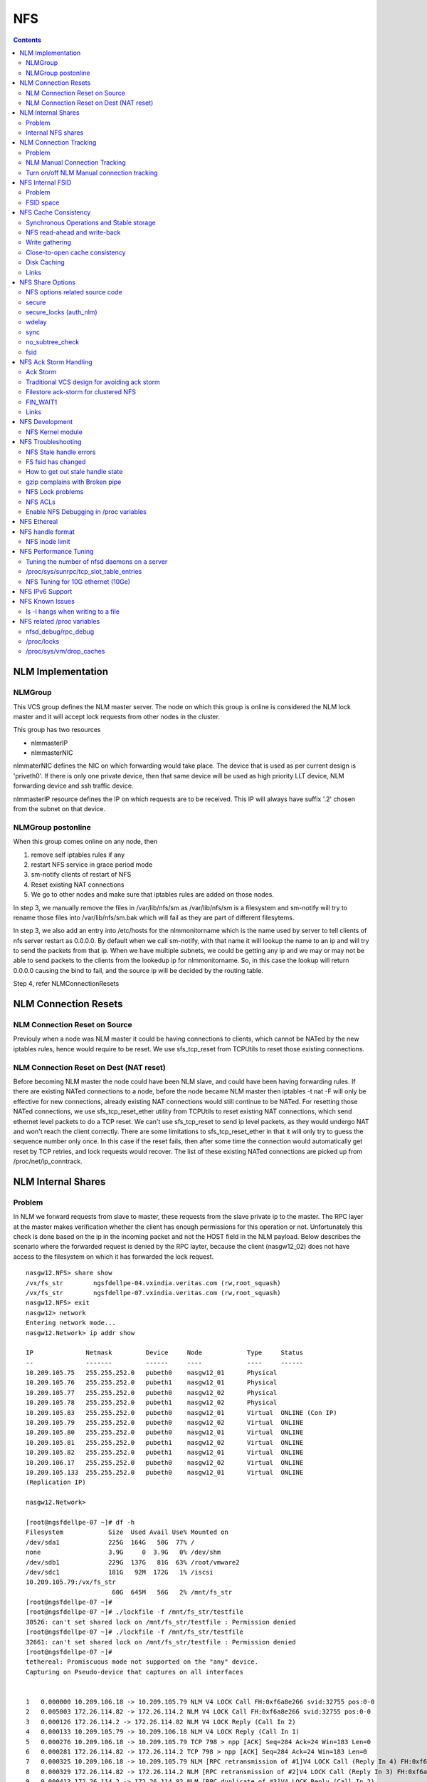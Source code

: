 NFS
===

.. contents::

NLM Implementation
------------------

========
NLMGroup
========

This VCS group defines the NLM master server. The node on which this group is online is considered the NLM lock master and it will accept lock requests from other nodes in the cluster.

This group has two resources

*    nlmmasterIP
*    nlmmasterNIC 

nlmmaterNIC defines the NIC on which forwarding would take place. The device that is used as per current design is 'priveth0'. If there is only one private device, then that same device will be used as high priority LLT device, NLM forwarding device and ssh traffic device.

nlmmasterIP resource defines the IP on which requests are to be received. This IP will always have suffix '.2' chosen from the subnet on that device.

===================
NLMGroup postonline
===================

When this group comes online on any node, then

#.    remove self iptables rules if any
#.    restart NFS service in grace period mode
#.    sm-notify clients of restart of NFS
#.    Reset existing NAT connections
#.    We go to other nodes and make sure that iptables rules are added on those nodes. 

In step 3, we manually remove the files in /var/lib/nfs/sm as /var/lib/nfs/sm is a filesystem and sm-notify will try to rename those files into /var/lib/nfs/sm.bak which will fail as they are part of different filesytems.

In step 3, we also add an entry into /etc/hosts for the nlmmonitorname which is the name used by server to tell clients of nfs server restart as 0.0.0.0. By default when we call sm-notify, with that name it will lookup the name to an ip and will try to send the packets from that ip. When we have multiple subnets, we could be getting any ip and we may or may not be able to send packets to the clients from the lookedup ip for nlmmonitorname. So, in this case the lookup will return 0.0.0.0 causing the bind to fail, and the source ip will be decided by the routing table.

Step 4, refer NLMConnectionResets 

NLM Connection Resets
---------------------

==============================
NLM Connection Reset on Source
==============================
Previouly when a node was NLM master it could be having connections to clients, which cannot be NATed by the new iptables rules, hence would require to be reset. We use sfs_tcp_reset from TCPUtils to reset those existing connections.

========================================
NLM Connection Reset on Dest (NAT reset)
========================================
Before becoming NLM master the node could have been NLM slave, and could have been having forwarding rules. If there are existing NATed connections to a node, before the node became NLM master then iptables -t nat -F will only be effective for new connections, already existing NAT connections would still continue to be NATed. For resetting those NATed connections, we use sfs_tcp_reset_ether utility from TCPUtils to reset existing NAT connections, which send ethernet level packets to do a TCP reset. We can't use sfs_tcp_reset to send ip level packets, as they would undergo NAT and won't reach the client correctly. There are some limitations to sfs_tcp_reset_ether in that it will only try to guess the sequence number only once. In this case if the reset fails, then after some time the connection would automatically get reset by TCP retries, and lock requests would recover. The list of these existing NATed connections are picked up from /proc/net/ip_conntrack.

NLM Internal Shares
-------------------

=======
Problem
=======
In NLM we forward requests from slave to master, these requests from the slave private ip to the master. The RPC layer at the master makes verification whether the client has enough permissions for this operation or not. Unfortunately this check is done based on the ip in the incoming packet and not the HOST field in the NLM payload. Below describes the scenario where the forwarded request is denied by the RPC layter, because the client (nasgw12_02) does not have access to the filesystem on which it has forwarded the lock request.

::

        nasgw12.NFS> share show
        /vx/fs_str        ngsfdellpe-04.vxindia.veritas.com (rw,root_squash)
        /vx/fs_str        ngsfdellpe-07.vxindia.veritas.com (rw,root_squash)
        nasgw12.NFS> exit
        nasgw12> network
        Entering network mode...
        nasgw12.Network> ip addr show

        IP              Netmask         Device     Node            Type     Status
        --              -------         ------     ----            ----     ------
        10.209.105.75   255.255.252.0   pubeth0    nasgw12_01      Physical
        10.209.105.76   255.255.252.0   pubeth1    nasgw12_01      Physical
        10.209.105.77   255.255.252.0   pubeth0    nasgw12_02      Physical
        10.209.105.78   255.255.252.0   pubeth1    nasgw12_02      Physical
        10.209.105.83   255.255.252.0   pubeth0    nasgw12_01      Virtual  ONLINE (Con IP)
        10.209.105.79   255.255.252.0   pubeth0    nasgw12_02      Virtual  ONLINE
        10.209.105.80   255.255.252.0   pubeth0    nasgw12_01      Virtual  ONLINE
        10.209.105.81   255.255.252.0   pubeth1    nasgw12_02      Virtual  ONLINE
        10.209.105.82   255.255.252.0   pubeth1    nasgw12_01      Virtual  ONLINE
        10.209.106.17   255.255.252.0   pubeth0    nasgw12_02      Virtual  ONLINE
        10.209.105.133  255.255.252.0   pubeth0    nasgw12_01      Virtual  ONLINE
        (Replication IP)

        nasgw12.Network>  

        [root@ngsfdellpe-07 ~]# df -h
        Filesystem            Size  Used Avail Use% Mounted on
        /dev/sda1             225G  164G   50G  77% /
        none                  3.9G     0  3.9G   0% /dev/shm
        /dev/sdb1             229G  137G   81G  63% /root/vmware2
        /dev/sdc1             181G   92M  172G   1% /iscsi
        10.209.105.79:/vx/fs_str
                               60G  645M   56G   2% /mnt/fs_str
        [root@ngsfdellpe-07 ~]#
        [root@ngsfdellpe-07 ~]# ./lockfile -f /mnt/fs_str/testfile
        30526: can't set shared lock on /mnt/fs_str/testfile : Permission denied
        [root@ngsfdellpe-07 ~]# ./lockfile -f /mnt/fs_str/testfile
        32661: can't set shared lock on /mnt/fs_str/testfile : Permission denied
        [root@ngsfdellpe-07 ~]#
        tethereal: Promiscuous mode not supported on the "any" device.
        Capturing on Pseudo-device that captures on all interfaces


        1   0.000000 10.209.106.18 -> 10.209.105.79 NLM V4 LOCK Call FH:0xf6a8e266 svid:32755 pos:0-0
        2   0.005003 172.26.114.82 -> 172.26.114.2 NLM V4 LOCK Call FH:0xf6a8e266 svid:32755 pos:0-0
        3   0.000126 172.26.114.2 -> 172.26.114.82 NLM V4 LOCK Reply (Call In 2)
        4   0.000133 10.209.105.79 -> 10.209.106.18 NLM V4 LOCK Reply (Call In 1)
        5   0.000276 10.209.106.18 -> 10.209.105.79 TCP 798 > npp [ACK] Seq=284 Ack=24 Win=183 Len=0
        6   0.000281 172.26.114.82 -> 172.26.114.2 TCP 798 > npp [ACK] Seq=284 Ack=24 Win=183 Len=0
        7   0.000325 10.209.106.18 -> 10.209.105.79 NLM [RPC retransmission of #1]V4 LOCK Call (Reply In 4) FH:0xf6a8e266 svid:32755 pos:0-0
        8   0.000329 172.26.114.82 -> 172.26.114.2 NLM [RPC retransmission of #2]V4 LOCK Call (Reply In 3) FH:0xf6a8e266 svid:32755 pos:0-0
        9   0.000413 172.26.114.2 -> 172.26.114.82 NLM [RPC duplicate of #3]V4 LOCK Reply (Call In 2)
        10   0.000417 10.209.105.79 -> 10.209.106.18 NLM [RPC duplicate of #4]V4 LOCK Reply (Call In 1)
        11   0.000574 10.209.106.18 -> 10.209.105.79 NLM [RPC retransmission of #1]V4 LOCK Call (Reply In 4) FH:0xf6a8e266 svid:32755 pos:0-0
        12   0.000578 172.26.114.82 -> 172.26.114.2 NLM [RPC retransmission of #2]V4 LOCK Call (Reply In 3) FH:0xf6a8e266 svid:32755 pos:0-0
        13   0.000667 172.26.114.2 -> 172.26.114.82 NLM [RPC duplicate of #3]V4 LOCK Reply (Call In 2)
        14   0.000670 10.209.105.79 -> 10.209.106.18 NLM [RPC duplicate of #4]V4 LOCK Reply (Call In 1)
        15   0.040660 10.209.106.18 -> 10.209.105.79 TCP 798 > npp [ACK] Seq=852 Ack=72 Win=183 Len=0
        16   0.040669 172.26.114.82 -> 172.26.114.2 TCP 798 > npp [ACK] Seq=852 Ack=72 Win=183 Len=0

This problem would not happen if the share were exported to '*' as the client nasgw12_02 would also come under this list and lock requests would be accepted by nasgw12_01. Ethereal will not tell directly that the reply contains rejected reply, only looking at the full packet trace using wireshark would tell that the reply contains AUTH_ERROR with bad credential (seal broken). With linux client it would try a couple of times, other clients may not. On the client from the tool which is being used to acquire the lock, you should permission denied error.

===================
Internal NFS shares
===================
To avoid the problem described we create internal nfs shares for all the filesystem exported using NFS to all hosts in the cluster. We do this by exporting all those filesystems to the private ip subnet that is present on priveth0. These internal shares are created when a filesystem is shared first and deleted when the last share for that filesystem is deleted. Internal shares are created with name ishare and behave the same way as other shares, they are restricted from being visible from clish.

::

        Share ishare_100 (
                        PathName = "/vx/fs_mirr"
                        Client = "172.26.114.81/24"
                        Options = "rw,no_root_squash"
                        )

The internal shares are always exported with the options rw,no_root_squash. This does not creates problems even if the actual shares are exported as read-only, even if we have added permissions for NLM clients to take rw locks, the lock request would pass the RPC layer but get denied at the NLM layer which will use the HOST name filed in the NLM payload. Based on similar testing no problems were observed with no_root_squash even if the original shares were exported as root_squash. 

NLM Connection Tracking
-----------------------

=======
Problem
=======

When multiple clients are connected to NLM slave of filestore and try to acquire locks only the hostname of the first client which acquired the lock is stored in /var/lib/nfs/sm. This can be easily reproduced 5.5, by using 2 linux clients which connect to NLM slave, when the first client acquires the lock you should see an entry for that client in /var/lib/nfs/sm but when the second client acquires the lock no entry will be added in /var/lib/nfs/sm for the second client. This does not cause any problem in steady state locking, but fails to recover lock information for second client as the client information is not stored in /var/lib/nfs/sm

The part of the code that affects this

::

        123         hlist_for_each_entry(host, pos, chain, h_hash) {
        124                 if (!nlm_cmp_addr(&host->h_addr, sin)) { 
        125                         printk("lockd: nlm_lookup_host cmp_addr (%u.%u.%u.%u, %u.%u.%u.%u)\n",
        126                                 NIPQUAD(host->h_addr.sin_addr.s_addr), NIPQUAD(sin->sin_addr.s_addr));
        127                         continue;
        128                 }
        129
        130                 /* See if we have an NSM handle for this client */
        131                 if (!nsm) {
        132                         printk("lockd: nlm_lookup_host nlm handle invalid\n");
        133                         nsm = host->h_nsmhandle;
        134                 }
        135
        136                 if (host->h_proto != proto)
        137                         continue;
        138                 if (host->h_version != version)
        139                         continue;
        140                 if (host->h_server != server)
        141                         continue;
        142
        143                 /* Move to head of hash chain. */
        144                 hlist_del(&host->h_hash);
        145                 hlist_add_head(&host->h_hash, chain);
        146
        147                 nlm_get_host(host);
        148                 goto out;
        149         }
        150         if (nsm) {
        151                 printk("lockd: nlm_lookup_host nsm valid\n");
        152                 atomic_inc(&nsm->sm_count);
        153         }
        154
        155         host = NULL;
        156
        157         /* Sadly, the host isn't in our hash table yet. See if
        158          * we have an NSM handle for it. If not, create one.
        159          */
        160         if (!nsm && !(nsm = nsm_find(sin, hostname, hostname_len)))
        161                 goto out;
        162
        163         if (!(host = (struct nlm_host *) kmalloc(sizeof(*host), GFP_KERNEL))) {
        164                 nsm_release(nsm);
        165                 goto out;

At line 124, lockd host lookup compares the source ip address of the incoming packet and sees the same private ip over priveth0 on slave, and assumes it is the same client and uses an existing nlm_host structure which was created for first client. As it has an existing nsm handle that it derived from nlm_host of the first client, it will not call nsm_find on line 160, so statd does not know about the new client, so entry for second client is not created in /var/lib/nfs/sm.

During initial testing we have modified 124 to compare hostnames in the nlm packet instead of ip address that seems to have resolved the issue, but as kernel changes would void support from suse we will not be changing any kernel modules.

==============================
NLM Manual Connection Tracking
==============================

To fix the problem described above manual tracking of all connections over port 4045 has been done. We already have an existing TCPConnTrack? to track incoming connections over any port, this has been utilised to track NLM connections.

::

        Track incoming connections over port 4045
        If (new connection on port 4045)
                if (nlm_slave)
                      sleep for 10 seconds and give the NLM master time to automatically create hostname entry for this client. 
                       reverse_lookup remote server ip to find the hostname
                       if (hostname available)
                               create file for hostname 
                       else
                               create file for ip
                       fi
                fi
        fi

==========================================
Turn on/off NLM Manual connection tracking
==========================================

/opt/VRTSnasgw/conf/network_options.conf has 2 attributes which control the behaviour of this.

*    NLM_TRACK_CONN - can take values of 0/1, '1' will enable this features any other value will disable this
*    NLM_TRACK_CONN_USE_ONLY_HOSTNAMES - can take values 0/1, '1'' will disable use of ips if reverse-name lookup does not work, any other value will enable use of ips 

NFS Internal FSID
-----------------

=======
Problem
=======
#. Create share fs01.
#. Mount on client.
#. Destroy fs01(including delete share, but don't unmount from client)
#. Create fs02 and share it.
#. The mount point on client is now available automatically as fs01. 

This happens because NFS root handle only contains major/minor/root-inode numbers. As VxVM? reuses minor numbers and all FS have root inode as 2, the filehandle that the client sends to server is considered and is considered as pointing to fs02 and server would accept.

Due to this we have a fsid assigned to each share, which is not resued (unless all fsid exhausted)

==========
FSID space
==========
FSID ranges from 1 to 2147483647, which has splitted into 2 ranges

*    1 to 1073741823 is public fsid, can be used by customers
*    1073741824 to 2147483647 is private fsid range, which is used automatic assignment of fsid 

NFS Cache Consistency
---------------------

=========================================
Synchronous Operations and Stable storage
=========================================

Orig : NFS Illustrated by Brent Callaghan

Data modifying operations in NFS must be synchronous. When the server replies to the client, the client can assume that the operation has completed and any data associated with the request are now on stable storage.

Server itself may buffer the changes in the memory, but to be considered stable storage, the memory must be protected against power failures or crash and reboot of the server's operating system. After a server reboot the server must be able to locate and account for all data in the protected memory.

=============================
NFS read-ahead and write-back
=============================

Orig : NFS Illustrated by Brent Callaghan

When a multi-threaded NFS client detects sequential I/O on a file, it can assing NFS READ or WRITE calls to individiual threads. Each of these threads can issue an RPC call to the server independently and in parallel. On a client these were called biod processes. Each biod process would make a single, nontreturning system call that would block and proivde the kernel with an execution thread in the form of a process context.

On the server the number of threads depend very much on the server's configuration, setting up too many nfsd threads could make the server accept more NFS requests that it had the I/O bandwidth to handle and too few could result in excess I/O bandwidth inaccessible to clients.

NFS write-behind has a secondary effect of delaying write errors. Because the write operation is no longer synchronous with the application thread, an error that results from an asynchronous write cannot be reported in the result of an application write call. In most client implementations, if a biod process gets a write (perhaps because the disk is full), the error will be posted against the file so that it can be reported in the result of a subsequent write or close call. If the application that is doing the writing is dilligent in checking the results of write and close calls, then it can detect the error and take some recovery action.

===============
Write gathering
===============

Orig : NFS Illustrated by Brent Callaghan

The server may be capable of writing up to 64 KB of data in a single I/O request to the disk. Write gathering allows the server to accumulate a sequence of smaller 8-KB WRITE requests into a single block of data that can be written with the overhead of a write to the disk.

On receiving the first WRITE request, a server thread sleeps for some optimal number of milliseconds in case of contigous write to the same file follows. If no further writes are received during this sleep period, the accumulated writes are writtend to the disk in a single I/O. If a contigous write sis received, then it is accumulated with previously received WRITE requests. The sleep period for additional writes can negatively affect throughtput if the writes are random or if the client is single-threaded and does not use write-behing.

An alternative write-gathering algorithm is used in the solaris server. Instead of delaying the write thread while waiting for additional writes, it allows the first write to go synchronously to the disk. If the additional writes for the file arrive while the synchronous write is pending, they are accumulated. When the initial synchronous write is completed, the accumulated WRITEs are written. Although slightly less data are accumulated in the I/O, the effect on random I/O or nonwrite-behind clients is less serious.

===============================
Close-to-open cache consistency
===============================

The NFS standard requires clients to maintain close-to-open cache coherency when multiple clients access the same files. This means flushing all file data and metadata changes when a client closes a file, and immediately and unconditionally retrieving a file's attributes when it is opened via the open() system call API. In this way, changes made by one client appear as soon as a file is opened on any other client.

Orig : http://sawaal.ibibo.com/computers-and-accessories/what-closetoopen-cache-consistency-622005.html

Perfect cache coherency among disparate NFS clients is very expensive to achieve, so NFS settles for something weaker that satisfies the requirements of most everyday types of file sharing. Everyday file sharing is most often completely sequential: first client A opens a file, writes something to it, then closes it; then client B opens the same file, and reads the changes.

So, when an application opens a file stored in NFS, the NFS client checks that it still exists on the server, and is permitted to the opener, by sending a GETATTR or ACCESS operation. When the application closes the file, the NFS client writes back any pending changes to the file so that the next opener can view the changes. This also gives the NFS client an opportunity to report any server write errors to the application via the return code from close(). This behavior is referred to as close-to-open cache consistency.

Linux implements close-to-open cache consistency by comparing the results of a GETATTR operation done just after the file is closed to the results of a GETATTR operation done when the file is next opened. If the results are the same, the client will assume its data cache is still valid; otherwise, the cache is purged.

Close-to-open cache consistency was introduced to the Linux NFS client in 2.4.20. If for some reason you have applications that depend on the old behavior, you can disable close-to-open support by using the "nocto" mount option.

There are still opportunities for a client's data cache to contain stale data. The NFS version 3 protocol introduced "weak cache consistency" (also known as WCC) which provides a way of checking a file's attributes before and after an operation to allow a client to identify changes that could have been made by other clients. Unfortunately when a client is using many concurrent operations that update the same file at the same time, it is impossible to tell whether it was that client's updates or some other client's updates that changed the file.

For this reason, some versions of the Linux 2.6 NFS client abandon WCC checking entirely, and simply trust their own data cache. On these versions, the client can maintain a cache full of stale file data if a file is opened for write. In this case, using file locking is the best way to ensure that all clients see the latest version of a file's data.

A system administrator can try using the "noac" mount option to achieve attribute cache coherency among multiple clients. Almost every client operation checks file attribute information. Usually the client keeps this information cached for a period of time to reduce network and server load. When "noac" is in effect, a client's file attribute cache is disabled, so each operation that needs to check a file's attributes is forced to go back to the server. This permits a client to see changes to a file very quickly, at the cost of many extra network operations.

Be careful not to confuse "noac" with "no data caching." The "noac" mount option will keep file attributes up-to-date with the server, but there are still races that may result in data incoherency between client and server. If you need absolute cache coherency among clients, applications can use file locking, where a client purges file data when a file is locked, and flushes changes back to the server before unlocking a file; or applications can open their files with the O_DIRECT flag to disable data caching entirely.

============
Disk Caching
============

Orig : NFS Illustrated by Brent Callaghan

On some UNIX clients the CacheFS? is a disk cache that interposes itself between an application and its access to an NFS mounted filesystem. Data read from the server are cached in client memory and written to the disk cache, forming a cache hierarchy. First the memory cache is checked for cached data followed by the disk cache and finally a call to the server. The use of disk cache must not weaken the cache consistency of the memory cache. The disk cache must use the same cache times as memory cache.

A write-back disk cache allows whole files to be written to the disk before being written to the server. Write-back is the most beneficial if the file is removed soon after it is written, as is common with temporary files written by some applications like compilers. The file creation and deletion can be managed entirely on the client with no communication with the server at all. The utility of write-back caching is limited by the implications for error handling if the writes to the server fail due to lack of disk availability or other I/O problems. If the errors cannot be returned to the application that wrote the data, then the client is stuck with data that it cannot dispose of and errors that cannot be reported reliably to the end user. Consequently, the solaris cacheFS uses write-through caching: data are written to the server first, then to the cache, if the server writes succeed.

=====
Links
=====

close-to-open cache consistency and cifs
        http://lists.samba.org/archive/linux-cifs-client/2008-December/003914.html

Should we expect close-to-open consistency on directories? 
        http://www.spinics.net/lists/linux-nfs/msg12341.html

NFS Share Options
-----------------

===============================
NFS options related source code
===============================

::

        include/linux/nfsd/export.h

        29 #define NFSEXP_READONLY        0x0001
        30 #define NFSEXP_INSECURE_PORT   0x0002
        31 #define NFSEXP_ROOTSQUASH      0x0004
        32 #define NFSEXP_ALLSQUASH       0x0008
        33 #define NFSEXP_ASYNC           0x0010
        34 #define NFSEXP_GATHERED_WRITES 0x0020
        35 /* 40 80 100 currently unused */
        36 #define NFSEXP_NOHIDE          0x0200
        37 #define NFSEXP_NOSUBTREECHECK  0x0400
        38 #define NFSEXP_NOAUTHNLM       0x0800         /* Don't authenticate NLM requests - just trust */
        39 #define NFSEXP_MSNFS           0x1000 /* do silly things that MS clients expect */
        40 #define NFSEXP_FSID            0x2000
        41 #define NFSEXP_CROSSMOUNT      0x4000
        42 #define NFSEXP_NOACL           0x8000 /* reserved for possible ACL related use */
        43 #define NFSEXP_ALLFLAGS        0xFE3F

======
secure
======

This option requires that requests originate on an Internet port less than IPPORT_RESERVED (1024). This option is on by default. To turn it off, specify insecure. Soruce code defined variable is NFSEXP_INSECURE_PORT. Most HP/AIX systems use ports above 1024, hence require insecure option set. secure is the default.

::

        /*
         * Perform sanity checks on the dentry in a client's file handle.
         *
         * Note that the file handle dentry may need to be freed even after
         * an error return.
         *
         * This is only called at the start of an nfsproc call, so fhp points to
         * a svc_fh which is all 0 except for the over-the-wire file handle. */
        u32
        fh_verify(struct svc_rqst *rqstp, struct svc_fh *fhp, int type, int access)
        ........

        184                /* Check if the request originated from a secure port. */ 
        185                error = nfserr_perm; 
        186                if (!rqstp->rq_secure && EX_SECURE(exp)) { 
        187                        printk(KERN_WARNING 
        188                               "nfsd: request from insecure port (%u.%u.%u.%u:%d)!\n", 
        189                               NIPQUAD(rqstp->rq_addr.sin_addr.s_addr), 
        190                               ntohs(rqstp->rq_addr.sin_port)); 
        191                        goto out; 
        192                } 
        193 

=======================
secure_locks (auth_nlm)
=======================

This option tells the NFS server not to require authentication of locking requests (i.e. requests which use the NLM protocol). Normally the NFS server will require a lock request to hold a credential for a user who has read access to the file. With this flag no access checks will be performed. Early NFS client implementations did not send credentials with lock requests, and many current NFS clients still exist which are based on the old implementations. Use this flag if you find that you can only lock files which are world readable. Again HP/AIX systems seem to require insecure_locks(no_auth_nlm) for lock requests to work

::

        1791 /* 
        1792 * Check for a user's access permissions to this inode. 
        1793 */ 
        1794 int 
        1795 nfsd_permission(struct svc_export *exp, struct dentry *dentry, int acc) 
        1796 {
        ......

        1834        if (acc & MAY_LOCK) {
        1835                /* If we cannot rely on authentication in NLM requests,
        1836                 * just allow locks, otherwise require read permission, or
        1837                 * ownership
        1838                 */
        1839                if (exp->ex_flags & NFSEXP_NOAUTHNLM)
        1840                        return 0;
        1841                else
        1842                        acc = MAY_READ | MAY_OWNER_OVERRIDE;
        1843        }
        1844        /*

======
wdelay
======

Refer to **Write Gathering**

The NFS server will normally delay committing a write request to disc slightly if it suspects that another related write request may be in progress or may arrive soon. This allows multiple write requests to be committed to disc with the one operation which can improve performance. If an NFS server received mainly small unrelated requests, this behaviour could actually reduce performance, so no_wdelay is available to turn it off. The default can be explicitly requested with the wdelay option.

::

         905 
         906 static int
         907 nfsd_vfs_write(struct svc_rqst *rqstp, struct svc_fh *fhp, struct file *file,
         908                                loff_t offset, struct kvec *vec, int vlen,
         909                                unsigned long cnt, int *stablep)
         910 {
         .......

         946        if (stable && !EX_WGATHER(exp))
         947                file->f_flags |= O_SYNC;
         948 
         949        /* Support HSMs -- see comment in nfsd_setattr() */
         950        if (rqstp->rq_vers >= 3)
         951                file->f_flags |= O_NONBLOCK;
         952 
         953        /* Write the data. */
         954        oldfs = get_fs(); set_fs(KERNEL_DS);
         955        err = vfs_writev(file, (struct iovec __user *)vec, vlen, &offset);
         956        set_fs(oldfs);
         957        if (err >= 0) {
         958                nfsdstats.io_write += cnt;
         959                fsnotify_modify(file->f_dentry);
         960        }
         961
         962         /* clear setuid/setgid flag after write */
         963         if (err >= 0 && (inode->i_mode & (S_ISUID | S_ISGID)))
         964                 kill_suid(dentry, file->f_vfsmnt);
         965 
         966         if (err >= 0 && stable) {
         967                 static ino_t    last_ino;
         968                 static dev_t    last_dev;
         969 
         970                 /*
         971                  * Gathered writes: If another process is currently
         972                  * writing to the file, there's a high chance
         973                  * this is another nfsd (triggered by a bulk write
         974                  * from a client's biod). Rather than syncing the
         975                  * file with each write request, we sleep for 10 msec.
         976                  *
         977                  * I don't know if this roughly approximates
         978                  * C. Juszak's idea of gathered writes, but it's a
         979                  * nice and simple solution (IMHO), and it seems to
         980                  * work:-)
         981                  */
         982                 if (EX_WGATHER(exp)) {
         983                         if (atomic_read(&inode->i_writecount) > 1
         984                             || (last_ino == inode->i_ino && last_dev == inode->i_sb->s_dev)) {
         985                                 dprintk("nfsd: write defer %d\n", current->pid);
         986                                 msleep(10);
         987                                 dprintk("nfsd: write resume %d\n", current->pid);
         988                         }
         989 
         990                         if (inode->i_state & I_DIRTY) {
         991                                 dprintk("nfsd: write sync %d\n", current->pid);
         992                                 err=nfsd_sync(file);
         993                         }
         994 #if 0
         995                         wake_up(&inode->i_wait);
         996 #endif
         997                 }
         998                 last_ino = inode->i_ino;
         999                 last_dev = inode->i_sb->s_dev;

Line 946-947 handles the case where wdelay and sync are specified. If sync is specified and wdelay isn't then we set O_SYNC flag for the file and call vfs_write. If sync is specified and also wdelay, do not set O_SYNC flag for file, wait for other writes to arrive on line 985, and then call a sync for that inode on line 992. sync(file) will only be called if the inode is dirty so all the threads don't have to call sync.

====
sync
====
Refer to NFSCacheConsistency#NFSStableStorage

Reply to requests only after the changes have been committed to stable storage. sync is the default, and async must be explicitly requested if needed.

::

        238 int
         239 nfsd_setattr(struct svc_rqst *rqstp, struct svc_fh *fhp, struct iattr *iap,
         240              int check_guard, time_t guardtime)
         .....
         370         if (!err)
         371                 if (EX_ISSYNC(fhp->fh_export))
         372                         write_inode_now(inode, 1);
        ..... 
        1119 int
        1120 nfsd_create(struct svc_rqst *rqstp, struct svc_fh *fhp,
        1121                 char *fname, int flen, struct iattr *iap,
        1122                 int type, dev_t rdev, struct svc_fh *resfhp)
        .....
        1212         if (EX_ISSYNC(exp)) {
        1213                 err = nfserrno(nfsd_sync_dir(dentry));
        1214                 write_inode_now(dchild->d_inode, 1);
        1215         }
        1216 

        1247 int
        1248 nfsd_create_v3(struct svc_rqst *rqstp, struct svc_fh *fhp,
        1249                 char *fname, int flen, struct iattr *iap,
        1250                 struct svc_fh *resfhp, int createmode, u32 *verifier,
        1251                 int *truncp)
        1252 {
        .......
        1345         if (EX_ISSYNC(fhp->fh_export)) {
        1346                 err = nfserrno(nfsd_sync_dir(dentry));
        1347                 /* setattr will sync the child (or not) */
        1348         }


        1443 int
        1444 nfsd_symlink(struct svc_rqst *rqstp, struct svc_fh *fhp,
        1445                                 char *fname, int flen,
        1446                                 char *path,  int plen,
        1447                                 struct svc_fh *resfhp,
        1448                                 struct iattr *iap)
        .........
        1493         if (!err)
        1494                 if (EX_ISSYNC(exp))
        1495                         err = nfsd_sync_dir(dentry);


        1515 int
        1516 nfsd_link(struct svc_rqst *rqstp, struct svc_fh *ffhp,
        1517                                 char *name, int len, struct svc_fh *tfhp)
        1518 {
        ..............
        1551         if (!err) {
        1552                 if (EX_ISSYNC(ffhp->fh_export)) {
        1553                         err = nfserrno(nfsd_sync_dir(ddir));
        1554                         write_inode_now(dest, 1);
        1555                 }
        1556         } else {


        1577 int
        1578 nfsd_rename(struct svc_rqst *rqstp, struct svc_fh *ffhp, char *fname, int flen,
        1579                             struct svc_fh *tfhp, char *tname, int tlen)
        1580 {
        ............
        1642         if (!err && EX_ISSYNC(tfhp->fh_export)) {
        1643                 err = nfsd_sync_dir(tdentry);
        1644                 if (!err)
        1645                         err = nfsd_sync_dir(fdentry);
        1646         }


        1673 int
        1674 nfsd_unlink(struct svc_rqst *rqstp, struct svc_fh *fhp, int type,
        1675                                 char *fname, int flen)
        1676 {
        ...........
        1722         if (err == 0 &&
        1723             EX_ISSYNC(exp))
        1724                         err = nfsd_sync_dir(dentry);
        1725 


        1086 int
        1087 nfsd_commit(struct svc_rqst *rqstp, struct svc_fh *fhp,
        1088                loff_t offset, unsigned long count)
        ............
        1098         if (EX_ISSYNC(fhp->fh_export)) {
        1099                 if (file->f_op && file->f_op->fsync) {
        1100                         err = nfserrno(nfsd_sync(file));
        1101                 } else {
        1102                         err = nfserr_notsupp;
        1103                 }
        1104         }


        906 static int
        907 nfsd_vfs_write(struct svc_rqst *rqstp, struct svc_fh *fhp, struct file *file,
        908                                 loff_t offset, struct kvec *vec, int vlen,
        909                                 unsigned long cnt, int *stablep)
        ...........
        944         if (!EX_ISSYNC(exp))
        945                 stable = 0;

No operation is guaranteed to be have done on stable storage when async is used.

================
no_subtree_check
================

This option disables subtree checking, which has mild security implications, but can improve reliability in some circumstances.

If a subdirectory of a filesystem is exported, but the whole filesystem isn't then whenever a NFS request arrives, the server must check not only that the accessed file is in the appropriate filesystem (which is easy) but also that it is in the exported tree (which is harder). This check is called the subtree_check.

In order to perform this check, the server must include some information about the location of the file in the "filehandle" that is given to the client. This can cause problems with accessing files that are renamed while a client has them open (though in many simple cases it will still work).

subtree checking is also used to make sure that files inside directories to which only root has access can only be accessed if the filesystem is exported with no_root_squash (see below), even if the file itself allows more general access.

As a general guide, a home directory filesystem, which is normally exported at the root and may see lots of file renames, should be exported with subtree checking disabled. A filesystem which is mostly readonly, and at least doesn't see many file renames (e.g. /usr or /var) and for which subdirectories may be exported, should probably be exported with subtree checks enabled.

The default of having subtree checks enabled, can be explicitly requested with subtree_check.

::

         38 /*
         39  * our acceptability function.
         40  * if NOSUBTREECHECK, accept anything
         41  * if not, require that we can walk up to exp->ex_dentry
         42  * doing some checks on the 'x' bits
         43  */
         44 static int nfsd_acceptable(void *expv, struct dentry *dentry)
         45 {
         46         struct svc_export *exp = expv;
         47         int rv;
         48         struct dentry *tdentry;
         49         struct dentry *parent;
         50 
         51         if (exp->ex_flags & NFSEXP_NOSUBTREECHECK)
         52                 return 1;
         53 
         54         tdentry = dget(dentry);
         55         while (tdentry != exp->ex_dentry && ! IS_ROOT(tdentry)) {
         56                 /* make sure parents give x permission to user */
         57                 int err;
         58                 parent = dget_parent(tdentry);
         59                 err = permission(parent->d_inode, MAY_EXEC, NULL);
         60                 if (err < 0) {
         61                         dput(parent);
         62                         break;
         63                 }
         64                 dput(tdentry);
         65                 tdentry = parent;
         66         }
         67         if (tdentry != exp->ex_dentry)
         68                 dprintk("nfsd_acceptable failed at %p %s\n", tdentry, tdentry->d_name.name);
         69         rv = (tdentry == exp->ex_dentry);
         70         dput(tdentry);
         71         return rv;
         72 }
         73 

====
fsid
====

This option forces the filesystem identification portion of the file handle and file attributes used on the wire to be num instead of a number derived from the major and minor number of the block device on which the filesystem is mounted. Any 32 bit number can be used, but it must be unique amongst all the exported filesystems.

This can be useful for NFS failover, to ensure that both servers of the failover pair use the same NFS file handles for the shared filesystem thus avoiding stale file handles after failover.

::

        /nfs4exports 192.168.18.129/26(ro,sync,insecure,no_root_squash,no_subtree_check,fsid=0)
        /nfs4exports/vmware-data 192.168.18.129/26(rw,nohide,sync,insecure,no_root_squash,no_subtree_check,fsid=1)
        /nfs4exports/xen-config 192.168.18.129/26(rw,nohide,sync,insecure,no_root_squash,no_subtree_check,fsid=2)

fsid=0 has magic properties in NFSv4. For NFSv4, there is a distinguished filesystem which is the root of all exported filesystem. This is specified with fsid=root or fsid=0 both of which mean exactly the same thing.

NFS Ack Storm Handling
----------------------

=========
Ack Storm
=========

When a vip is removed a interfaces any existing connections that were made to that ip stay intact, i.e un-plumbing of an ip does not automatically close any sockets that are using that IP. When a vip moves from node_01 to node_02, the connections on node_01 for that vip still remains intact. When client re-connects to node_02, his connection gets reset and he will start a new connection, with a new sequence number and ack number. If the vip again moves from node_02 to node_01, as there is an existing connection already for that client, that is not closed yet, the server will think its the same connection. Both the server and client will try to send/receive data, but the sequence and ack number is unlikely to match, as client would be using the seq/ack no that he negotiated with node_02 which is not valid on node_01. When receiving an unacceptable packet the server/client acknowledges it by sending the expected sequence number and using its own sequence number. This packet is itself unacceptable to the other side and will generate an acknowledgement packet which in turn will generate an acknowledgement packet, thereby creating a supposedly endless loop for every data packet sent. The mismatch in SEQ/ACK numbers results in excess network traffic with both the server and target trying to verify the right sequence.

=============================================
Traditional VCS design for avoiding ack storm
=============================================

Traditional VCS design has NFSRestart doing the job of fixing ACK storm. In single node NFS configuration VCS configuration is done as NFS -> ip -> NFSRestart, NFS starts up first, then ip and then NFSRestart, when moving the group from one node to other node VCS offline order is NFSRestart -> ip -> NFS, the job of NFSRestart agent is to restart NFS so that the sockets are closed. Whether VCS would succeed in closing the connection completely would depend on the reason for failover.

#.  NIC failure,

   *    then restarting NFS will get the socket to FIN_WAIT1 state but does not ensure that the socket is closed completely.
   *    If the ip moves back again in the short period of time before the socket comes out of FIN_WAIT1 state, then it is still possible to get into ack-storm (sockets in FIN_WAIT1 can also enter into ack-storm if ack number does not match) 

#.  Manual failover

   *    During manual failover, when restarting NFS the NIC would be fine, and connection can be closed gracefully 

=====================================
Filestore ack-storm for clustered NFS
=====================================

With filestore design of VIPgroups and NFS, it is not possible to maintain the resource hierarchy as done in traditional single-node NFS. Filestore design does not restart NFS during failover of vip, but restarts NFS when failing backup the ip. When an ip tries to come online on a node, during its preonline we check if there are NFS connections on that IP. This IP is not plumbed on the device, still if there is a connection listed in netstat, then it is likely that the ip was online on this node before and clients were connected to this ip during that time.

#.  If the ip has never failed over any other node, but was only went through offline/online on the same, then the sequence number would not have changed and there is no danger of entering ack-storm
#   If the ip has moved to another and came back again.

   *    When it moved to the other node, if the client has not tried to access nfs, then the connection would not have been reset and ack number would not have changed, and we are not going to enter ack-storm
   *    When it moved to the other node, if the client has tried to access nfs, then its connection would have reset and would be using a new ack number, and if we plumb this ip then we are likely to enter ack-storm
   *    When it moved to the other node, if the client has tried to access nfs, then its connection would have reset and would be using a new ack number, in a very unlikely scenario both the client and server might end up with seq/ack combination as was on the original node. If we plumb this ip here, we are not going to enter ack-storm, but we would corrupt the data. 

As its not possible to disinguish the above cases from one-another, we always restart NFS if we see a connection already existing for NFS on that ip. This results in the socket going into FIN_WAIT1, but the socket cannot be closed as the ip is not plumbed, kernel would be attempting to send FIN packet to the client which fails. Steps in closing the connection these connections

#.  Preonline:

   *    Restart NFS, if there are exising connections
   *    Note down these connections that would enter FIN_WAIT1 stage
   *    Proceed with onliing the ip 

#.  Postonline:

   #.   For all those connections that existing in preonline which would have gone into FIN_WAIT1 stage and into ack-storm, send a tickle-ack and RST packet to close the connection. The socket will stay in ack-storm till we force closing of this connection using RST which is also a very unlikely event as client would have already backed-off when its previous packets were lost

       *    Send a tickle ack, to remote machine
       *    Remote machine sends a ACK packet with correct ack/seq no
       *    Use the ack/seq no sent by remote machine to send a reset 

In most of the cases its not even required to restart NFS in preonline, as we are going to reset the connections in postonline, but if during postonline we are not able to RST the connection either due to client not responding at that time or some other reason, then the restart of NFS which has forced the socket into FIN_WAIT1 would cause the socket to be closed after some time.

=========
FIN_WAIT1
=========
A socket enters the FIN_WAIT_1 state when one side of a connection calls close() on an open socket (causing a FIN to be transmitted to the other end). It stays in this state whilst waiting for the other end to respond with an ACK to the FIN that was transmitted to it. The remote (should) automatically send the ACK, causing the client to enter the FIN_WAIT_2 state (This is done by the kernel). It remains in this state until the remote sends LAST_ACK. This happens when the other side calls close() on it's end of the socket. At that point it will enter the TIME_WAIT state where it will stay for the 2MSL timeout (30, 60 or 180 seconds typically, linux == 60).

http://copilotco.com/mail-archives/beowulf.1998/msg01618.html

=====
Links
=====

Ack-storm faced in RHCS and possible solutions suggested on the forum 
    https://bugzilla.redhat.com/show_bug.cgi?id=369991

Hijacking a connection causing it to enter a ack-storm 
    http://fullgames4ever.blogspot.com/2010/10/hacking-tips_18.html

NFS Development
---------------

=================
NFS Kernel module
=================

Compiling NFS modules

::

        obj-m = nfsd.ko
        KVERSION = $(shell uname -r)
        all:
                make -C /lib/modules/$(KVERSION)/build M=$(PWD) modules
        clean:
                make -C /lib/modules/$(KVERSION)/build M=$(PWD) clean


NFS Troubleshooting
-------------------

=======================
NFS Stale handle errors
=======================

Possible Causes
    A file or directory that was opened by NFS client is removed, renamed or replaced 

To reproduce this issue 

*   On client 1 :

   *    dd if=/dev/zero of=/mnt/nfs_fs/a/outfile count=256 bs=1024K

*   On client 2 :

   *    rm /mnt/nfs_fs/a/outfile remove the outfile from another client while the file is being accessed from the first client. 

Sometimes the error could be 'input/output error' returned by dd. Verify the actual error returned by capturing ethereal traces for NFS.a

===================
FS fsid has changed
===================

    Could happen if the underlying FS has changed its fsid, because either it was unmounted or a different fs is mounted at the same place.
        IP failover happened to another node, and CFS is not mounted on that node

=================================
How to get out stale handle state
=================================

Depending on how you have reached the state, you need to follow different steps to get out.

*    If the file was removed or deleted, doing 'ls' would cause a new getattr request and that should refresh the client cache.
*    If the fsid has changed, then from the client you will have remount the fs


===============================
gzip complains with Broken pipe
===============================

::

        gunzip < file.tar.gz | tar xvf -
        gunzip < file.tgz    | tar xvf -


If you use the commands described above to extract a tar.gz file, gzip sometimes emits a Broken pipe error message. This can safely be ignored if tar extracted all files without any other error message.

The reason for this error message is that tar stops reading at the logical end of the tar file (a block of zeroes) which is not always the same as its physical end. gzip then is no longer able to write the rest of the tar file into the pipe which has been closed.

This problem occurs only with some shells, mainly bash. These shells report the SIGPIPE signal to the user, but most others (such as tcsh) silently ignore the pipe error.

You can easily reproduce the same error message with programs other than gzip and tar, for example:

::

          cat /dev/zero | dd bs=1 count=1

=================
NFS Lock problems
=================

*   Lock request fails for clients conencted to non NLMGroup hosts, but succeeds for host with NLMGroup online on it

   *    NLM slaves require shares in their names. This is fixed in 5.5SP1RP1 and internal shares are created automatically.

       *    Fix is to create a share with private subnet of priveth0

::

            /vx/fs_src_1    172.26.114.81/24(rw,wdelay,no_root_squash)
            /vx/fs_str      172.26.114.81/24(rw,wdelay,no_root_squash)

*   Lock request fails for clients connected to NLMGroup master from HP/AIX systems. If the lock request succeeds by adding world read permission, then export the share with insecure_locks

::

    # /opt/VRTSsfmh/bin/statlog --newdb data 3
    # /opt/VRTSsfmh/bin/statlog --setprop data rate 1
    cannot lock file:
    cannot open database for --setprop
    # chmod +r data*
    # /opt/VRTSsfmh/bin/statlog --setprop data rate 1

========
NFS ACLs
========
NFS server only supports posix acls, i.e, system.posix_acl_access and system.posix_acl_default. Other extended attributes are not supported through NFS server. There is strict checking in NFS that only these 2 ACLs can be set/get.

::

        2220 int    
        2221 nfsd_set_posix_acl(struct svc_fh *fhp, int type, struct posix_acl *acl)
        2222 {      
        2223         struct inode *inode = fhp->fh_dentry->d_inode;
        2224         char *name;
        2225         void *value = NULL;
        2226         size_t size;
        2227         int error;
        2228        
        2229         if (!IS_POSIXACL(inode) ||
        2230             !inode->i_op->setxattr || !inode->i_op->removexattr)
        2231                 return -EOPNOTSUPP;
        2232         switch(type) {
        2233                 case ACL_TYPE_ACCESS:
        2234                         name = POSIX_ACL_XATTR_ACCESS;
        2235                         break;
        2236                 case ACL_TYPE_DEFAULT:
        2237                         name = POSIX_ACL_XATTR_DEFAULT;
        2238                         break;
        2239                 default:
        2240                         return -EOPNOTSUPP;
        2241         } 
        2242        

=======================================
Enable NFS Debugging in /proc variables
=======================================

To enable logging of all operations being received by NFS server

::
	
	echo 16 > /proc/sys/sunrpc/nfsd_debug

To enable logging of all RPCs being queued and how they are being transmitted

::

	echo 3 > /proc/sys/sunrpc/rpc_debug

	


NFS Ethereal
------------
ethereal has 2 types of filters.

*   Capture filter specified using -f. Capture filter defines the packets which have to be captured, and then display filter will be applied on it.

   *    Display filter specified using -R. Display filter defines which of the captures packets have to be shown. If using '-w' to capture packets, using display filter will not work. All the packets matching -f would be written to trace file, even if -R specified some criteria


Examples

::

        Capture all NFS traffic 
        # tethereal -t a -n -i any -f 'port 2049' 
        Capture all NFS traffic expcept loopback
        # tethereal -t a -n -i any -f 'port 2049 and host not 127.0.0.1'
        To capture all NFS unlink calls
        # tethereal -t a -n -i any -f 'port 2049' -R "nfs and (rpc.procedure == 12)"
        To capture error returns for nfs requests
        # tethereal -t a -n -i any -f 'port 2049' -R "nfs and (nfs.nfsstat3 != NFS3_OK)"


Display filter reference for NFS

* http://www.wireshark.org/docs/dfref/n/nfs.html
* http://ethereal.sourcearchive.com/documentation/0.99.0-1ubuntu1/packet-nfs_8c-source.html
* http://docstore.mik.ua/orelly/networking_2ndEd/nfs/ch13_05.htm
* http://wiki.wireshark.org/NFS_Preferences
* http://docstore.mik.ua/orelly/networking_2ndEd/nfs/ch15_04.htm
* https://bugzilla.redhat.com/show_bug.cgi?id=201211

NFS handle format
-----------------

http://www.fsl.cs.sunysb.edu/docs/nfscrack-tr/index.html


======  =====   ===================     =====================================   ==============================
Length  Bytes   Field Name              Meaning                                 Typical Values
======  =====   ===================     =====================================   ==============================
1       1       fb_version              NFS version                             Always 1
1       2       fb_auth_type            Authentication method                   Always 0
1       3       fb_fsid_type            File system ID encoding method          Always 0
1       4       fb_fileid_type          File ID encoding method                 Always either 0, 1, or 2
4       5-8     xdev                    Major/Minor number of exported device   Major number 3 (IDE), 8 (SCSI)
4       9-12    xino                    Export inode number                     Almost always 2
4       13-16   ino                     Inode number                            2 for /, 19 for /home/foo
4       17-20   gen_no                  Generation number                       0xFF16DDF1, 0x3F6AE3C0
4       21-24   par_ino_no              Parent's inode number                   2 for /, 19 for /home
8       25-32   Padding for NFSv2                                               Always 0
32      33-64   Unused by Linux
======  =====   ===================     =====================================   ==============================

If value of fsid_type is 0 then fsid length is 8 ....

.. code-block:: c

        194 static inline int key_len(int type)
        195 {
        196         switch(type) {
        197         case 0: return 8;
        198         case 1: return 4;
        199         case 2: return 12;
        200         case 3: return 8;
        201         default: return 0;
        202         }
        203 }

Complete definition of file handle in linux

::

        27 /*
         28  * This is the old "dentry style" Linux NFSv2 file handle.
         29  *
         30  * The xino and xdev fields are currently used to transport the
         31  * ino/dev of the exported inode.
         32  */
         33 struct nfs_fhbase_old {
         34         __u32           fb_dcookie;     /* dentry cookie - always 0xfeebbaca */
         35         __u32           fb_ino;         /* our inode number */
         36         __u32           fb_dirino;      /* dir inode number, 0 for directories */
         37         __u32           fb_dev;         /* our device */
         38         __u32           fb_xdev;
         39         __u32           fb_xino;
         40         __u32           fb_generation;
         41 };
         42 
         43 /*
         44  * This is the new flexible, extensible style NFSv2/v3 file handle.
         45  * by Neil Brown <neilb@cse.unsw.edu.au> - March 2000
         46  *
         47  * The file handle is seens as a list of 4byte words.
         48  * The first word contains a version number (1) and four descriptor bytes
         49  * that tell how the remaining 3 variable length fields should be handled.
         50  * These three bytes are auth_type, fsid_type and fileid_type.
         51  *
         52  * All 4byte values are in host-byte-order.
         53  *
         54  * The auth_type field specifies how the filehandle can be authenticated
         55  * This might allow a file to be confirmed to be in a writable part of a
         56  * filetree without checking the path from it upto the root.
         57  * Current values:
         58  *     0  - No authentication.  fb_auth is 0 bytes long
         59  * Possible future values:
         60  *     1  - 4 bytes taken from MD5 hash of the remainer of the file handle
         61  *          prefixed by a secret and with the important export flags.
         62  *
         63  * The fsid_type identifies how the filesystem (or export point) is
         64  *    encoded.
         65  *  Current values:
         66  *     0  - 4 byte device id (ms-2-bytes major, ls-2-bytes minor), 4byte inode number
         67  *        NOTE: we cannot use the kdev_t device id value, because kdev_t.h
         68  *              says we mustn't.  We must break it up and reassemble.
         69  *     1  - 4 byte user specified identifier
         70  *     2  - 4 byte major, 4 byte minor, 4 byte inode number - DEPRECATED
         71  *     3  - 4 byte device id, encoded for user-space, 4 byte inode number
         72  *
         73  * The fileid_type identified how the file within the filesystem is encoded.
         74  * This is (will be) passed to, and set by, the underlying filesystem if it supports
         75  * filehandle operations.  The filesystem must not use the value '0' or '0xff' and may
         76  * only use the values 1 and 2 as defined below:
         77  *  Current values:
         78  *    0   - The root, or export point, of the filesystem.  fb_fileid is 0 bytes.
         79  *    1   - 32bit inode number, 32 bit generation number.
         80  *    2   - 32bit inode number, 32 bit generation number, 32 bit parent directory inode number.
         81  *
         82  */
         83 struct nfs_fhbase_new {
         84         __u8            fb_version;     /* == 1, even => nfs_fhbase_old */
         85         __u8            fb_auth_type;
         86         __u8            fb_fsid_type;
         87         __u8            fb_fileid_type;
         88         __u32           fb_auth[1];
         89 /*      __u32           fb_fsid[0]; floating */
         90 /*      __u32           fb_fileid[0]; floating */
         91 };
         92 
         93 struct knfsd_fh {
         94         unsigned int    fh_size;        /* significant for NFSv3.
         95                                          * Points to the current size while building
         96                                          * a new file handle
         97                                          */
         98         union {
         99                 struct nfs_fhbase_old   fh_old;
        100                 __u32                   fh_pad[NFS4_FHSIZE/4];
        101                 struct nfs_fhbase_new   fh_new;
        102         } fh_base;
        103 };
        104 
        105 #define ofh_dcookie             fh_base.fh_old.fb_dcookie
        106 #define ofh_ino                 fh_base.fh_old.fb_ino
        107 #define ofh_dirino              fh_base.fh_old.fb_dirino
        108 #define ofh_dev                 fh_base.fh_old.fb_dev
        109 #define ofh_xdev                fh_base.fh_old.fb_xdev
        110 #define ofh_xino                fh_base.fh_old.fb_xino
        111 #define ofh_generation          fh_base.fh_old.fb_generation
        112 
        113 #define fh_version              fh_base.fh_new.fb_version
        114 #define fh_fsid_type            fh_base.fh_new.fb_fsid_type
        115 #define fh_auth_type            fh_base.fh_new.fb_auth_type
        116 #define fh_fileid_type          fh_base.fh_new.fb_fileid_type
        117 #define fh_auth                 fh_base.fh_new.fb_auth
        118 #define fh_fsid                 fh_base.fh_new.fb_auth
        119 


Example :
File Handle collected from ethereal trace : 01 00 00 00 00 c7 00 09 02 00 00 00

::

        01 - fb_version
        00 - fb_auth_type
        00 - fb_fsid_type (default fsid type, automatically generated)
        00 - fb_fileid_type (root inode)
        {
        00 c7 - major number - 199
        00 09 - minor number - 9
        02 00 00 00 - root inode of exported share '2'
        }


Example :
File Handle collected from ethereal trace : 01 00 00 00 00 c7 00 23 04 00 00 00

::

        01 - fb_version
        00 - fb_auth_type
        00 - fb_fsid_type (default fsid type, automatically generated)
        00 - fb_fileid_type (root inode)
        {
        00 c7 - major number - 199
        00 23 - minor number - 35
        04 00 00 00 - root inode of exported share '4'
        }


Example :
File Handle collected from ethereal trace : 01 00 01 00 0a 00 00 00

::

        01 - fb_version
        00 - fb_auth_type
        01 - fb_fsid_type (user has explicitly requested a fsid)
        00 - fb_fileid_type (root inode)
        {
        0a 00 00 00 - fsid 10 chosen by using 'fsid=' exportfs option
        }


Example :
File Handle collected from ethereal trace : 01 00 01 01 0a 00 00 00 04 00 00 00 2c 2a 86 77

::

        01 - fb_version
        00 - fb_auth_type
        01 - fb_fsid_type (user has explicitly requested a fsid)
        01 - fb_fileid_type (32-bit inode 32-bit gencount)
        {
        0a 00 00 00 - fsid 10 chosen by using 'fsid=' exportfs option
        }
        04 00 00 00 - inode number 4
        2c 2a 86 77 -(host format inside packet and not network format) (77 86 2a 2c - gencount 2005281324)

===============
NFS inode limit
===============
NFS handles have 32-bit inode number, where as filesystems would have 64-bit inodes. Which means any files with inode number greater than 2^32 cannot be used. 2^32 is a lot of files, 4-billion files, which we are unlikely to touch and since inode numbers are reused it is not a problem.



NFS Performance Tuning
----------------------

=============================================
Tuning the number of nfsd daemons on a server
=============================================

Tuning NFS performance
        http://osr507doc.sco.com/en/PERFORM/NFS_tuning.html
Server tuning: Manaaging NFS and NIS second edition
        http://docstore.mik.ua/orelly/networking_2ndEd/nfs/ch16_05.htm


Like biods, nfsd daemons provide processes for the scheduler to control -- the bulk of the work dealing with requests from clients is performed inside the kernel. Each nfsd is available to service an incoming request unless it is already occupied. The more nfsds that are running, the faster the incoming requests can be satisfied. There is little context switching overhead with running several nfsds as only one sleeping daemon is woken when a request needs to be served. 

If you run more nfsds than necessary, the main overhead is the pages of memory that each process needs for its u-area, data, and stack (program text is shared). Unused nfsd processes will sleep; they will be candidates for being paged or swapped out should the system need to obtain memory. 

If too few nfsds are running on the server, or its other subsystems, such as the hard disk, cannot respond fast enough, it will not be able to keep up with the demand from clients. You may see this on clients if several requests time out but the server can still service other requests. If you run the command nfsstat -c on the clients, its output provides some information about the server's performance as perceived by the client:

::

   Client rpc:
   calls    badcalls retrans  badxid   timeout  wait      newcred
   336033   50       413      418      299      0         0
   ...

If badxid is non-zero and roughly equal to retrans, as is the case in this example, the server is not keeping up with the clients' requests.

If you run too few nfsds on a server, the number of messages on the request queue builds up inside the upstream networking protocol stac

The CPU speed of a pure NFS server is rarely a constraining factor. Once the nfsd thread gets scheduled, and has read and decoded an RPC request, it doesn't do much more within the NFS protocol that requires CPU cycles. Other parts of the system, such as the Unix filesystem and cache management code, may use CPU cycles to perform work given to them by NFS requests. NFS usually poses a light load on a server that is providing pure NFS service.

There are two aspects to CPU loading: increased nfsd thread scheduling latency, and decreased performance of server-resident, CPU-bound processes. Normally, the nfsd threads will run as soon as a request arrives, because they are running with a kernel process priority that is higher than that of all user processes. However, if there are other processes doing I/O, or running in the kernel (doing system calls) the latency to schedule the nfsd threads is increased.

Instead of getting the CPU as soon as a request arrives, the nfsd thread must wait until the next context switch, when the process with the CPU uses up its time slice or goes to sleep. Running an excessive number of interactive processes on an NFS server will generate enough I/O activity to impact NFS performance. These loads affect a server's ability to schedule its nfsd threads; latency in scheduling the threads translates into decreased NFS request handling capacity since the nfsd threads cannot accept incoming requests as quickly.

The two major costs associated with a context switch are loading the address translation cache and resuming the newly scheduled task on the CPU. In the case of NFS server threads, both of these costs are near zero. All of the NFS server code lives in the kernel, and therefore has no user-level address translations loaded in the memory management unit. In addition, the task-to-task switch code in most kernels is on the order of a few hundred instructions. Systems can context switch much faster than the network can deliver NFS requests.

NFS server threads don't impose the "usual" context switching load on a system because all of the NFS server code is in the kernel. Instead of using a per-process context descriptor or a user-level process "slot" in the memory management unit, the nfsd threads use the kernel's address space mappings. This eliminates the address translation loading cost of a context switch.

=======================================
/proc/sys/sunrpc/tcp_slot_table_entries
=======================================

**tcp_slot_table_entries** sets the maximum number of (TCP) RPC requests that can be in flight. The default value is 16. You can increase the value, but that will also tie up more threads on the server.

Managing NFS and NIS, 2nd Edition.  By Hal Stern, Mike Eisler and Ricardo Labiaga
        **18.5. NFS async thread tuning.**
        ...
        If you are running eight NFS async threads on an NFS client, then the client
        will generate eight NFS write requests at once when it is performing
        a sequential write to a large file. The eight requests are handled by the NFS
        async threads. ... when a Solaris process issues a new write requests while
        all the NFS async threads are blocked waiting for a reply from the server,
        the write request is queued in the kernel and the requesting process returns
        successfully without blocking. The requesting process does not issue an RPC to
        the NFS server itself, only the NFS async threads do. When an NFS async thread
        RPC call completes, it proceeds to grab the next request from the queue and
        sends a new RPC to the server. It may be necessary to reduce the number of NFS
        requests if a server cannot keep pace with the incoming NFS write requests.

When a client mounts a NFS share, a sunrpc xprt socket is established. Both the client and server initialise their sunrpc xprt socket, with **tcp_slot_table_entries**. Once a xprt socket is established, changing the proc variables does not affect any already mounted shares. Once the value of **tcp_slot_table_entries** has been changed, the nfs share should be unmounted/mounted again.

Similar behaviour is expected for **udp_slot_table_entries**

==================================
NFS Tuning for 10G ethernet (10Ge)
==================================

::

        sunrpc.tcp_slot_table_entries = 128
        net.core.rmem_default = 4194304
        net.core.wmem_default = 4194304
        net.core.rmem_max = 4194304
        net.core.wmem_max = 4194304
        net.ipv4.tcp_rmem = 4096 1048576 4194304
        net.ipv4.tcp_wmem = 4096 1048576 4194304
        net.ipv4.tcp_timestamps = 0
        net.ipv4.tcp_syncookies = 1
        net.core.netdev_max_backlog = 300000

**cpuspeed** and **irqbalance** disabled

**Jumbo frames**

**Client Options** as **rsize=1048576,wsize=1048576**

NFS IPv6 Support
----------------
SLES11 does not include a separate nfs-utils package. It has nfs-utils related stuff in **nfs-kernel-server** package. The version in include upto 5.7P2 is 1.2.1-2.6.6 which does not have full IPv6 support. 5.7P2 package has IPv6 support in lockd, but not in mountd/nfsd

By default 5.7P2 install will disable **ipv6 in /etc/modprobe.conf**. Remove the line for disabling ipv6 and then load the modules. **/etc/netconfig** controls the protocols which will be allowed for RPC services.

::
       
        # rpcinfo -s
           program version(s) netid(s)                         service     owner
            100000  2,3,4     local,udp,tcp                    portmapper  superuser
            100005  3,2,1     tcp,udp                          mountd      superuser
            100024  1         tcp,udp                          status      superuser
            100021  4,3,1     tcp6,udp6,tcp,udp                nlockmgr    unknown
            100003  3,2       udp,tcp                          nfs         unknown
 
From the sample output, lockd starts IPv6 but not rpcbind/nfsd/mountd. Rebooting the node after enabling IPv6 will bring rpcbind/nfsd up with IPv6 support

::

        rpcinfo -s
           program version(s) netid(s)                         service     owner
            100000  2,3,4     local,udp,tcp,udp6,tcp6          portmapper  superuser
            100021  4,3,1     tcp6,udp6,tcp,udp                nlockmgr    unknown
            100003  3,2       udp,tcp                          nfs         unknown
            100005  3,2,1     tcp,udp                          mountd      superuser
            100024  1         tcp,udp                          status      superuser


        netstat -an | grep -E '4045|2049|4001|111'
        tcp        0      0 0.0.0.0:4045            0.0.0.0:*               LISTEN      
        tcp        0      0 0.0.0.0:111             0.0.0.0:*               LISTEN      
        tcp        0      0 0.0.0.0:4001            0.0.0.0:*               LISTEN      
        tcp        0      0 0.0.0.0:2049            0.0.0.0:*               LISTEN      
        tcp        0      0 127.0.0.1:912           127.0.0.1:111           TIME_WAIT   
        tcp        0      0 :::4045                 :::*                    LISTEN      
        tcp        0      0 :::111                  :::*                    LISTEN      
        tcp        0      0 :::2049                 :::*                    LISTEN      
        udp        0      0 0.0.0.0:111             0.0.0.0:*                           
        udp        0      0 0.0.0.0:2049            0.0.0.0:*                           
        udp        0      0 0.0.0.0:4001            0.0.0.0:*                           
        udp        0      0 0.0.0.0:4045            0.0.0.0:*                           
        udp        0      0 :::111                  :::*                                
        udp        0      0 :::2049                 :::*                                
        udp        0      0 :::4045                 :::*                         

NFS Known Issues
----------------

==================================
ls -l hangs when writing to a file
==================================

.. code-block:: c

        /*
         * Flush out writes to the server in order to update c/mtime.
         *
         * Hold the i_mutex to suspend application writes temporarily;
         * this prevents long-running writing applications from blocking
         * nfs_wb_nocommit.
         * /
        if (S_ISREG(inode->i_mode)) {
                mutex_lock(&inode->i_mutex);
                nfs_wb_nocommit(inode);
                mutex_unlock(&inode->i_mutex);
        }

As the comment says the getattr request is blocked until all writes are completed for the file. This is to ensure that once we do getattr we get the final time that should be seen by the user. Typically if a long dd ran then there would be pages in memory that have not been flushed. In case of local filesystem the inode has already been updated once the last write was done by the user (even though not flused to the disk yet). In case of NFS when even user has done his writes if he has not closed the file, then any request for getattr will wait till all write's are completed. If we return with a specific time now and when the writes get flushed then we would have a different mtime, which conflicts with the expected behaviour that once writes are completed the time reflected should be correct. Whether this is strictly required is questionable. 

https://bugzilla.redhat.com/show_bug.cgi?id=469848

It was fixed in some kernels to not wait for the writes to complete but seems to have been reverted back.


NFS related /proc variables
---------------------------

====================
nfsd_debug/rpc_debug
====================

To enable logging of all operations being received by NFS server

::
	
	echo 16 > /proc/sys/sunrpc/nfsd_debug

To enable logging of all RPCs being queued and how they are being transmitted

::

	echo 3 > /proc/sys/sunrpc/rpc_debug

===========
/proc/locks
===========

Reference : http://www.centos.org/docs/5/html/Deployment_Guide-en-US/s1-proc-topfiles.html

This file displays the files currently locked by the kernel. The contents of this file contain internal kernel debugging data and can vary tremendously, depending on the use of the system. A sample /proc/locks file for a lightly loaded system looks similar to the following:

::

        1: POSIX  ADVISORY  WRITE 3568 fd:00:2531452 0 EOF 
        2: FLOCK  ADVISORY  WRITE 3517 fd:00:2531448 0 EOF 
        3: POSIX  ADVISORY  WRITE 3452 fd:00:2531442 0 EOF 
        4: POSIX  ADVISORY  WRITE 3443 fd:00:2531440 0 EOF 
        5: POSIX  ADVISORY  WRITE 3326 fd:00:2531430 0 EOF 
        6: POSIX  ADVISORY  WRITE 3175 fd:00:2531425 0 EOF 
        7: POSIX  ADVISORY  WRITE 3056 fd:00:2548663 0 EOF

Each lock has its own line which starts with a unique number. The second column refers to the class of lock used, with FLOCK signifying the older-style UNIX file locks from a flock system call and POSIX representing the newer POSIX locks from the lockf system call.

The third column can have two values: ADVISORY or MANDATORY. ADVISORY means that the lock does not prevent other people from accessing the data; it only prevents other attempts to lock it. MANDATORY means that no other access to the data is permitted while the lock is held. The fourth column reveals whether the lock is allowing the holder READ or WRITE access to the file. The fifth column shows the ID of the process holding the lock. The sixth column shows the ID of the file being locked, in the format of MAJOR-DEVICE:MINOR-DEVICE:INODE-NUMBER. The seventh and eighth column shows the start and end of the file's locked region. 

========================
/proc/sys/vm/drop_caches
========================

Starting with the 2.6.16 linux kernel /proc/sys/vm/drop_caches was made available to users. Echoing different values to this file instructs the kernel to drop various aspects of caches. For example:

To free kernel page cache:

**# echo 1 > /proc/sys/vm/drop_caches**

To free dentries and inodes:

**# echo 2 > /proc/sys/vm/drop_caches**

To free kernel page cache, dentries and inodes:

**# echo 3 > /proc/sys/vm/drop_caches**

As this is a non-destructive operation, and dirty objects are not freeable, the user should run "sync" first in order to make sure all cached objects are freed

On **NFS Server with VxFS** this is not effective, as VxFS buffers do not freed with this variable. Read the node related to this at http://www.symantec.com/business/support/index?page=content&id=HOWTO42135

**Note** : Note that at this time kernel page cache being used by VxFS is NOT cleared via use of /proc/sys/vm/drop_caches. The only way in which to release kernel page cache used by VxFS is to unmount VxFS file systems. Note, however, that as described above, this should not cause an issue as cached memory remains allocatable with no perceptible overhead.

So on the server the proc variable does not remove the buffers

On VxFS (NFS server), the below sample output shows that the buffers are not freed, and we get the same performance as we get for in-memory reads even after asking for caches to be dropped.

::

	dellpe12_01:/vx/fs_fc # dd of=/dev/null if=testfile bs=512k count=2000
	2000+0 records in
	2000+0 records out
	1048576000 bytes (1.0 GB) copied, 7.77505 s, 135 MB/s
	dellpe12_01:/vx/fs_fc # dd of=/dev/null if=testfile bs=512k count=2000
	2000+0 records in
	2000+0 records out
	1048576000 bytes (1.0 GB) copied, 0.429911 s, 2.4 GB/s
	dellpe12_01:/vx/fs_fc # echo 3 > /proc/sys/vm/drop_caches
	dellpe12_01:/vx/fs_fc # dd of=/dev/null if=testfile bs=512k count=2000
	2000+0 records in
	2000+0 records out
	1048576000 bytes (1.0 GB) copied, 0.423017 s, 2.5 GB/s
	dellpe12_01:/vx/fs_fc # 

On NFS Client side, the **drop_caches** will flush NFS client caches, and during the next read the client would fetch the blocks from the server over network

::

	dellpe12_02:/mnt/nfs # dd of=/dev/null if=testfile bs=512k count=2000
	2000+0 records in
	2000+0 records out
	1048576000 bytes (1.0 GB) copied, 9.8471 s, 106 MB/s
	dellpe12_02:/mnt/nfs # dd of=/dev/null if=testfile bs=512k count=2000
	2000+0 records in
	2000+0 records out
	1048576000 bytes (1.0 GB) copied, 0.443357 s, 2.4 GB/s
	dellpe12_02:/mnt/nfs # echo 3 > /proc/sys/vm/drop_caches
	dellpe12_02:/mnt/nfs # dd of=/dev/null if=testfile bs=512k count=2000
	2000+0 records in
	2000+0 records out
	1048576000 bytes (1.0 GB) copied, 8.84747 s, 119 MB/s
	dellpe12_02:/mnt/nfs # 


